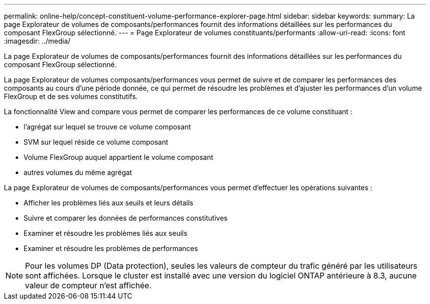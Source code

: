---
permalink: online-help/concept-constituent-volume-performance-explorer-page.html 
sidebar: sidebar 
keywords:  
summary: La page Explorateur de volumes de composants/performances fournit des informations détaillées sur les performances du composant FlexGroup sélectionné. 
---
= Page Explorateur de volumes constituants/performants
:allow-uri-read: 
:icons: font
:imagesdir: ../media/


[role="lead"]
La page Explorateur de volumes de composants/performances fournit des informations détaillées sur les performances du composant FlexGroup sélectionné.

La page Explorateur de volumes composants/performances vous permet de suivre et de comparer les performances des composants au cours d'une période donnée, ce qui permet de résoudre les problèmes et d'ajuster les performances d'un volume FlexGroup et de ses volumes constitutifs.

La fonctionnalité View and compare vous permet de comparer les performances de ce volume constituant :

* l'agrégat sur lequel se trouve ce volume composant
* SVM sur lequel réside ce volume composant
* Volume FlexGroup auquel appartient le volume composant
* autres volumes du même agrégat


La page Explorateur de volumes de composants/performances vous permet d'effectuer les opérations suivantes :

* Afficher les problèmes liés aux seuils et leurs détails
* Suivre et comparer les données de performances constitutives
* Examiner et résoudre les problèmes liés aux seuils
* Examiner et résoudre les problèmes de performances


[NOTE]
====
Pour les volumes DP (Data protection), seules les valeurs de compteur du trafic généré par les utilisateurs sont affichées. Lorsque le cluster est installé avec une version du logiciel ONTAP antérieure à 8.3, aucune valeur de compteur n'est affichée.

====